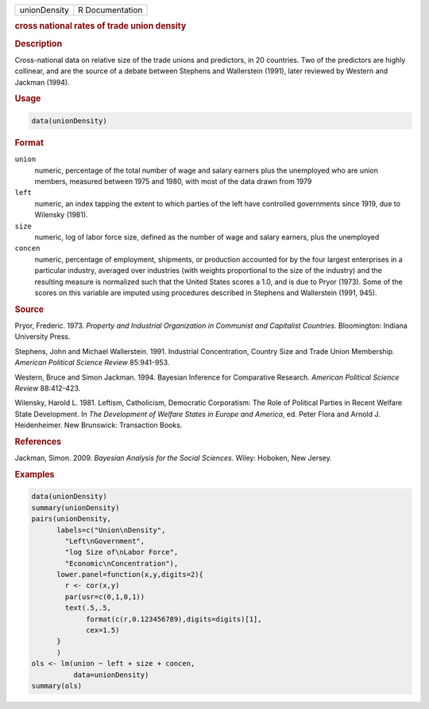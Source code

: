 .. container::

   .. container::

      ============ ===============
      unionDensity R Documentation
      ============ ===============

      .. rubric:: cross national rates of trade union density
         :name: cross-national-rates-of-trade-union-density

      .. rubric:: Description
         :name: description

      Cross-national data on relative size of the trade unions and
      predictors, in 20 countries. Two of the predictors are highly
      collinear, and are the source of a debate between Stephens and
      Wallerstein (1991), later reviewed by Western and Jackman (1994).

      .. rubric:: Usage
         :name: usage

      .. code:: R

         data(unionDensity)

      .. rubric:: Format
         :name: format

      ``union``
         numeric, percentage of the total number of wage and salary
         earners plus the unemployed who are union members, measured
         between 1975 and 1980, with most of the data drawn from 1979

      ``left``
         numeric, an index tapping the extent to which parties of the
         left have controlled governments since 1919, due to Wilensky
         (1981).

      ``size``
         numeric, log of labor force size, defined as the number of wage
         and salary earners, plus the unemployed

      ``concen``
         numeric, percentage of employment, shipments, or production
         accounted for by the four largest enterprises in a particular
         industry, averaged over industries (with weights proportional
         to the size of the industry) and the resulting measure is
         normalized such that the United States scores a 1.0, and is due
         to Pryor (1973). Some of the scores on this variable are
         imputed using procedures described in Stephens and Wallerstein
         (1991, 945).

      .. rubric:: Source
         :name: source

      Pryor, Frederic. 1973. *Property and Industrial Organization in
      Communist and Capitalist Countries*. Bloomington: Indiana
      University Press.

      Stephens, John and Michael Wallerstein. 1991. Industrial
      Concentration, Country Size and Trade Union Membership. *American
      Political Science Review* 85:941-953.

      Western, Bruce and Simon Jackman. 1994. Bayesian Inference for
      Comparative Research. *American Political Science Review*
      88:412-423.

      Wilensky, Harold L. 1981. Leftism, Catholicism, Democratic
      Corporatism: The Role of Political Parties in Recent Welfare State
      Development. In *The Development of Welfare States in Europe and
      America*, ed. Peter Flora and Arnold J. Heidenheimer. New
      Brunswick: Transaction Books.

      .. rubric:: References
         :name: references

      Jackman, Simon. 2009. *Bayesian Analysis for the Social Sciences*.
      Wiley: Hoboken, New Jersey.

      .. rubric:: Examples
         :name: examples

      .. code:: R

         data(unionDensity)
         summary(unionDensity)
         pairs(unionDensity,
               labels=c("Union\nDensity",
                 "Left\nGovernment",
                 "log Size of\nLabor Force",
                 "Economic\nConcentration"),
               lower.panel=function(x,y,digits=2){
                 r <- cor(x,y)
                 par(usr=c(0,1,0,1))
                 text(.5,.5,
                      format(c(r,0.123456789),digits=digits)[1],
                      cex=1.5)
               }
               )
         ols <- lm(union ~ left + size + concen,
                   data=unionDensity)
         summary(ols)
